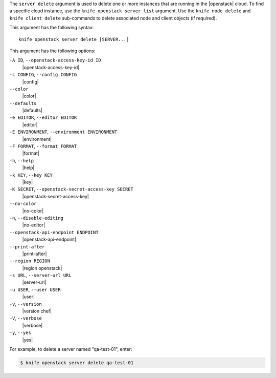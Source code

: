 .. The contents of this file are included in multiple topics.
.. This file describes a command or a sub-command for Knife.
.. This file should not be changed in a way that hinders its ability to appear in multiple documentation sets.


The ``server delete`` argument is used to delete one or more instances that are running in the |openstack| cloud. To find a specific cloud instance, use the ``knife openstack server list`` argument. Use the ``knife node delete`` and ``knife client delete`` sub-commands to delete associated node and client objects (if required).

This argument has the following syntax::

   knife openstack server delete [SERVER...]

This argument has the following options:

``-A ID``, ``--openstack-access-key-id ID``
   |openstack-access-key-id|

``-c CONFIG``, ``--config CONFIG``
   |config|

``--color``
   |color|

``--defaults``
   |defaults|

``-e EDITOR``, ``--editor EDITOR``
   |editor|

``-E ENVIRONMENT``, ``--environment ENVIRONMENT``
   |environment|

``-F FORMAT``, ``--format FORMAT``
   |format|

``-h``, ``--help``
   |help|

``-k KEY``, ``--key KEY``
   |key|

``-K SECRET``, ``--openstack-secret-access-key SECRET``
   |openstack-secret-access-key|

``--no-color``
   |no-color|

``-n``, ``--disable-editing``
   |no-editor|

``--openstack-api-endpoint ENDPOINT``
   |openstack-api-endpoint|

``--print-after``
   |print-after|

``--region REGION``
   |region openstack|

``-s URL``, ``--server-url URL``
   |server-url|

``-u USER``, ``--user USER``
   |user|

``-v``, ``--version``
   |version chef|

``-V``, ``--verbose``
   |verbose|

``-y``, ``--yes``
   |yes|

For example, to delete a server named "qa-test-01", enter:

.. code-block:: bash

   $ knife openstack server delete qa-test-01

